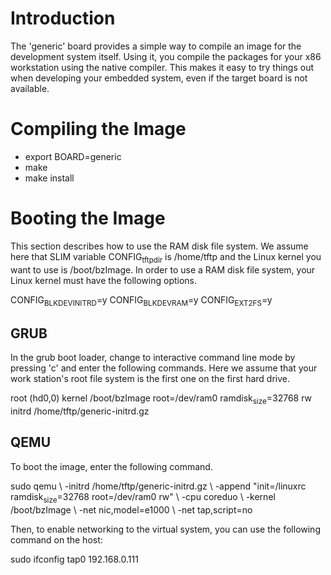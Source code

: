 
* Introduction

  The 'generic' board provides a simple way to compile an image for
  the development system itself. Using it, you compile the packages
  for your x86 workstation using the native compiler. This makes it
  easy to try things out when developing your embedded system, even
  if the target board is not available.

* Compiling the Image

  - export BOARD=generic
  - make
  - make install

* Booting the Image

  This section describes how to use the RAM disk file system. We
  assume here that SLIM variable CONFIG_tftp_dir is /home/tftp and the
  Linux kernel you want to use is /boot/bzImage. In order to use a RAM
  disk file system, your Linux kernel must have the following options.

  CONFIG_BLK_DEV_INITRD=y
  CONFIG_BLK_DEV_RAM=y
  CONFIG_EXT2_FS=y

** GRUB

   In the grub boot loader, change to interactive command line mode by
   pressing 'c' and enter the following commands. Here we assume that
   your work station's root file system is the first one on the first
   hard drive.

   root (hd0,0)
   kernel /boot/bzImage root=/dev/ram0 ramdisk_size=32768 rw
   initrd /home/tftp/generic-initrd.gz

** QEMU

   To boot the image, enter the following command.

   sudo qemu \
   -initrd /home/tftp/generic-initrd.gz \
   -append "init=/linuxrc ramdisk_size=32768 root=/dev/ram0 rw" \
   -cpu coreduo \
   -kernel /boot/bzImage \
   -net nic,model=e1000 \
   -net tap,script=no

   Then, to enable networking to the virtual system, you can use the
   following command on the host:

   sudo ifconfig tap0 192.168.0.111
